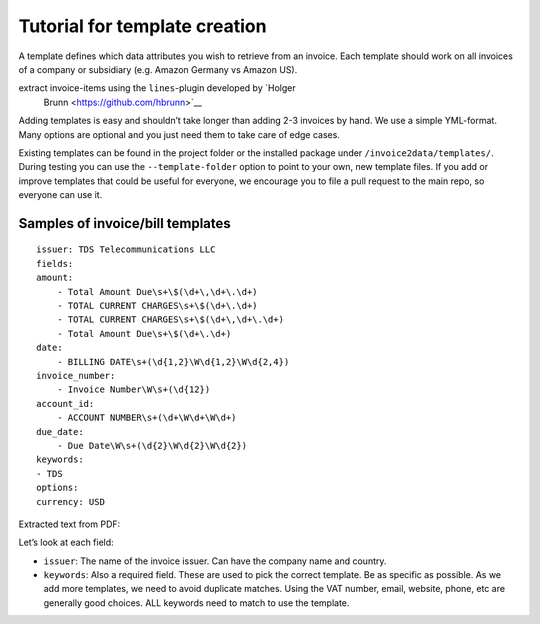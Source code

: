 Tutorial for template creation
==============================

A template defines which data attributes you wish to retrieve from an
invoice. Each template should work on all invoices of a company or
subsidiary (e.g. Amazon Germany vs Amazon US).

extract invoice-items using the ``lines``-plugin developed by `Holger
   Brunn <https://github.com/hbrunn>`__

Adding templates is easy and shouldn’t take longer than adding 2-3
invoices by hand. We use a simple YML-format. Many options are optional
and you just need them to take care of edge cases.

Existing templates can be found in the project folder or the installed
package under ``/invoice2data/templates/``. During testing you can use
the ``--template-folder`` option to point to your own, new template
files. If you add or improve templates that could be useful for
everyone, we encourage you to file a pull request to the main repo, so
everyone can use it.

Samples of invoice/bill templates
-----------------------

::

    issuer: TDS Telecommunications LLC
    fields:
    amount: 
        - Total Amount Due\s+\$(\d+\,\d+\.\d+)
        - TOTAL CURRENT CHARGES\s+\$(\d+\.\d+)
        - TOTAL CURRENT CHARGES\s+\$(\d+\,\d+\.\d+)
        - Total Amount Due\s+\$(\d+\.\d+) 
    date: 
        - BILLING DATE\s+(\d{1,2}\W\d{1,2}\W\d{2,4})
    invoice_number:   
        - Invoice Number\W\s+(\d{12})    
    account_id:
        - ACCOUNT NUMBER\s+(\d+\W\d+\W\d+)  
    due_date:
        - Due Date\W\s+(\d{2}\W\d{2}\W\d{2})
    keywords:
    - TDS
    options:
    currency: USD

Extracted text from PDF:


Let’s look at each field:

-  ``issuer``: The name of the invoice issuer. Can have the company name
   and country.
-  ``keywords``: Also a required field. These are used to pick the
   correct template. Be as specific as possible. As we add more
   templates, we need to avoid duplicate matches. Using the VAT number,
   email, website, phone, etc are generally good choices. ALL keywords
   need to match to use the template.
